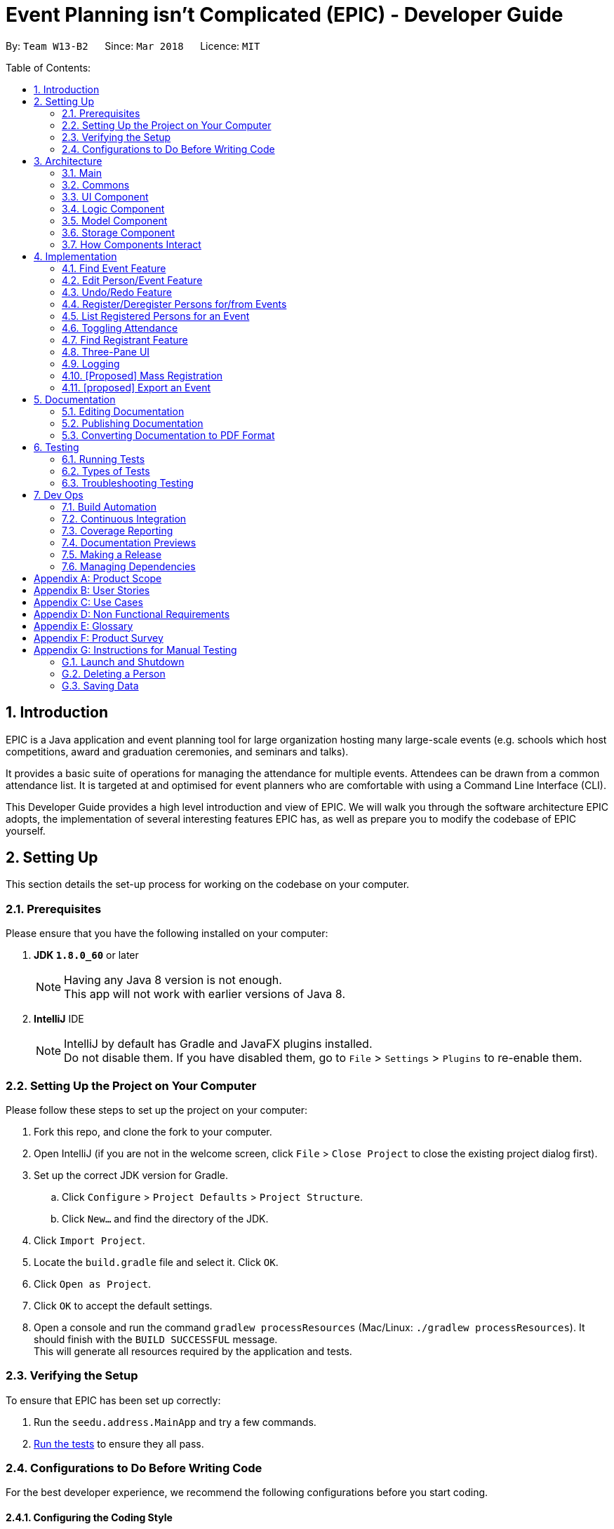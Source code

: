 = Event Planning isn't Complicated (EPIC) - Developer Guide
:toc:
:toc-title:
:toc-placement: preamble
:sectnums:
:imagesDir: images
:stylesDir: stylesheets
:xrefstyle: short
ifdef::env-github[]
:tip-caption: :bulb:
:note-caption: :information_source:
endif::[]
:repoURL: https://github.com/CS2103JAN2018-W13-B2/main/blob/master

By: `Team W13-B2`      Since: `Mar 2018`      Licence: `MIT`

Table of Contents:

== Introduction

EPIC is a Java application and event planning tool for large organization hosting many large-scale events (e.g. schools which host competitions, award and graduation ceremonies, and seminars and talks).

It provides a basic suite of operations for managing the attendance for multiple events. Attendees can be drawn from a common attendance list. It is targeted at and optimised for event planners who are comfortable with using a Command Line Interface (CLI).


This Developer Guide provides a high level introduction and view of EPIC. We will walk you through the software architecture EPIC adopts, the implementation
of several interesting features EPIC has, as well as prepare you to modify the codebase of EPIC yourself.

== Setting Up

This section details the set-up process for working on the codebase on your computer.

=== Prerequisites

Please ensure that you have the following installed on your computer:

. *JDK `1.8.0_60`* or later
+
[NOTE]
Having any Java 8 version is not enough. +
This app will not work with earlier versions of Java 8.
+

. *IntelliJ* IDE
+
[NOTE]
IntelliJ by default has Gradle and JavaFX plugins installed. +
Do not disable them. If you have disabled them, go to `File` > `Settings` > `Plugins` to re-enable them.


=== Setting Up the Project on Your Computer

Please follow these steps to set up the project on your computer:

. Fork this repo, and clone the fork to your computer.
. Open IntelliJ (if you are not in the welcome screen, click `File` > `Close Project` to close the existing project dialog first).
. Set up the correct JDK version for Gradle.
.. Click `Configure` > `Project Defaults` > `Project Structure`.
.. Click `New...` and find the directory of the JDK.
. Click `Import Project`.
. Locate the `build.gradle` file and select it. Click `OK`.
. Click `Open as Project`.
. Click `OK` to accept the default settings.
. Open a console and run the command `gradlew processResources` (Mac/Linux: `./gradlew processResources`). It should finish with the `BUILD SUCCESSFUL` message. +
This will generate all resources required by the application and tests.

=== Verifying the Setup

To ensure that EPIC has been set up correctly:

. Run the `seedu.address.MainApp` and try a few commands.
. <<Testing,Run the tests>> to ensure they all pass.

=== Configurations to Do Before Writing Code

For the best developer experience, we recommend the following configurations before you start coding.

==== Configuring the Coding Style

This project follows https://github.com/oss-generic/process/blob/master/docs/CodingStandards.adoc[oss-generic coding standards]. IntelliJ's default style is mostly compliant with ours but it uses a different import order from ours. To rectify:

. Go to `File` > `Settings...` (Windows/Linux), or `IntelliJ IDEA` > `Preferences...` (macOS).
. Select `Editor` > `Code Style` > `Java`.
. Click on the `Imports` tab. Then,

* For `Class count to use import with '\*'` and `Names count to use static import with '*'`:
** Set to `999` to prevent IntelliJ from contracting the import statements.
* For `Import Layout`:
** The order should be `import static all other imports`, `import java.\*`, `import javax.*`, `import org.\*`, `import com.*`, `import all other imports`.
** Check the checkbox: `Add a blank line between each import`.

Optionally, you can follow the <<UsingCheckstyle#, UsingCheckstyle.adoc>> document to configure Intellij to check style-compliance as you write code.

==== Updating Documentation to Match Your Fork

After forking the repo, links in the documentation will still point to the `CS3103JAN2018-W13-B2/main` repo. If you plan to develop this as a separate product (i.e. instead of contributing to the `CS2103JAN2018-W13-B2/main`) , you should replace the URL in the variable `repoURL` in `DeveloperGuide.adoc` and `UserGuide.adoc` with the URL of your fork.

==== Setting Up CI

Set up Travis to perform Continuous Integration (CI) for your fork. See <<UsingTravis#, UsingTravis.adoc>> to learn how to set it up.

After setting up Travis, you can optionally set up coverage reporting for your team fork (see <<UsingCoveralls#, UsingCoveralls.adoc>>).

[NOTE]
Coverage reporting could be useful for a team repository that hosts the final version but it is not that useful for your personal fork.

Optionally, you can set up AppVeyor as a second CI (see <<UsingAppVeyor#, UsingAppVeyor.adoc>>).

[NOTE]
Having both Travis and AppVeyor ensures your App works on both Unix-based platforms and Windows-based platforms (Travis is Unix-based and AppVeyor is Windows-based).

[[Design-Architecture]]
== Architecture

EPIC incorporates the core architectural principles of object-oriented, Java-based applications. It consists of loosely coupled components written in Java. The *_Architecture Diagram_* (<<#architecture-diagram>>) given below explains the high-level design of the App.

[#architecture-diagram]
.Architecture Diagram
image::Architecture.png[width="600"]

The application consists of the Main, Commons, Logic, UI, Model and Storage components. The UI, Logic, Model and Storage
components form the *core* of the application, with Main and Commons facilitating their initialisation and inter-communication.

Below is a quick overview of each component:

=== Main

The Main component only has one class - link:{repoURL}/src/main/java/seedu/address/MainApp.java[`MainApp`]. This class has two main responsibilities:

* At app launch, it initialises the other components in the correct sequence, and connects them up with each other.
* Upon exit, it shuts down the other components and invokes cleanup methods where necessary.

=== Commons

Commons represents a collection of classes used by multiple other components. Two of these classes play important roles at the architecture level.

* `EventsCenter` : This class (written using https://github.com/google/guava/wiki/EventBusExplained[Google's Event Bus library])
is used by components to communicate with other components using events (i.e. a form of _Event Driven Design_).
* `LogsCenter` : This class is used by many classes to write log messages to the application's log file.

[[Design-Ui]]
// tag::uicomponent[]
=== UI Component

The UI component is responsible for interfacing with the user. The UI component has three main responsibilities:

* It executes user commands using the Logic component.
* It binds itself to some data in the Model component so that it can auto-update itself when data in the Model component changes.
* It responds to events raised from various parts of the App and updates itself accordingly.

====  Functional Overview

The UI consists of a `MainWindow` that contains the 5 main layout regions (<<#GUIOverview>>):

[#GUIOverview]
.Overview of the Graphical User Interface of EPIC
image::GUI.png[width="750"]

. Command Box: text box to receive user inputs.
. Result Display: status bar that displays the result of user commands.
. People List Panel: pane that lists all persons.
. Event List Panel: pane that lists all events.
. Attendance List Panel: pane that lists all registrants in the user selected event.
. Person Card: a card that lists a person's contact information.
. Event Card: a card that lists an event's details.
. Attendance Card: a card that lists a registrant's contact information and displays if the registrant has attended or not.

[NOTE]
If no  `EpicEvent` has been selected, the Attendance List Panel will be empty


==== Technical Overview

The UI component (<<#UiClassDiagram>>) uses the JavaFX UI framework. The UI consists of a `MainWindow` that is made up of parts e.g.`CommandBox`, `ResultDisplay`, `PersonListPanel`, `StatusBarFooter` etc. All these, including the `MainWindow`, inherit from the abstract `UiPart` class.


[#UiClassDiagram]
.Structure of the UI Component
image::UiClassDiagram.png[width="750"]

*API* : link:{repoURL}/src/main/java/seedu/address/ui/Ui.java[`Ui.java`]


The layout of these UI parts is defined in matching `.fxml` files that are in the `src/main/resources/view` folder.
For example, the layout of the link:{repoURL}/src/main/java/seedu/address/ui/MainWindow.java[`MainWindow`] is specified in link:{repoURL}/src/main/resources/view/MainWindow.fxml[`MainWindow.fxml`]
// end::uicomponent[]

[[Design-Logic]]
=== Logic Component

The Logic component (<<#LGC>>) is responsible for the parsing and execution of commands.

[#LGC]
.Structure of the Logic Component
image::LogicClassDiagram.png[width="800"]

.Structure of Commands in the Logic Component. This diagram shows finer details concerning `XYZCommand` and `Command` in <<#LGC>>
image::LogicCommandClassDiagram.png[width="800"]

*API* :
link:{repoURL}/src/main/java/seedu/address/logic/Logic.java[`Logic.java`]

When a command is entered into the command box, the following steps take place:

.  The Logic component uses the `EventPlannerParser` class to parse the user command.
.  A `Command` object is returned by the parser, which is passed to the `LogicManager` to execute.
.  The command execution may affect the Model component (e.g. adding a person) and/or raise events.
.  The result of the command execution is encapsulated as a `CommandResult` object which is passed back to the UI component.

The Sequence Diagram for interactions within the Logic component for the `execute("delete 1")` API call is shown below.

.Interactions Inside the Logic Component for the `delete 1` Command
image::DeletePersonSdForLogic.png[width="800"]

// tag::modelcomponent[]
[[Design-Model]]
=== Model Component

The Model component (<<#MCD>>) is responsible for holding application data in-memory.

[#MCD]
.Structure of the Model Component
image::ModelClassDiagram.png[width="800"]

*API* : link:{repoURL}/src/main/java/seedu/address/model/Model.java[`Model.java`]

The Model component has the following responsibilities:

* It stores a `UserPref` object that represents the user's preferences.
* It stores the Event Planner data.
* It exposes three unmodifiable `ObservableLists`, one each for `Person`, `EpicEvent` and `Attendance`.
The UI can be bound to any of these lists so that it automatically updates when the data in the list changes.

[NOTE]
The Model does not depend on any of the other three components. This reduces coupling between components.
// end::modelcomponent[]

[[Design-Storage]]
=== Storage Component

The Storage component (<<SCD>>) is responsible for persisting application data on the hard disk.

[#SCD]
.Structure of the Storage Component
image::StorageClassDiagram.png[width="800"]

*API* : link:{repoURL}/src/main/java/seedu/address/storage/Storage.java[`Storage.java`]

The Storage component has the following functions:

* It can save `UserPref` objects in json format and reconstruct the Model from a file of this format.
* It can save the Event Planner data in xml format and reconstruct the Model from a file of this format.

// tag::storagedevguide[]

When EPIC is re-launched, the following steps take place to restore data from the storage file:

.  The `Main` creates an instance of `UserPrefStorage` object to initiate user preference for storage.
.  The `Main` creates an instance of `XmlEventPlannerStorage` object to restore data with storage file path supplied by the instance of `UserPrefStorage` object.
.  The restored data is encapsulated as an `EventPlanner` object inside the `XmlEventPlannerStorage` instance.
.  An instance of `StorageManager` object is created from both the `XmlEventPlannerStorage` object and the `UserPrefStorage` object.
.  The `StorageManager` object is used to initiate the model components.

The Sequence Diagram for interactions within the Storage Component to restore data is shown below.

.Interactions Inside the Storage Component to restore data
image::StorageComponentSequenceDiagram.png[width="800"]

// end::storagedevguide[]

=== How Components Interact

Finally, we will conclude the Architecture section with several examples on how the components interact.

Each of the core components (UI, Logic, Model, Storage) has the following functions:

* It defines its _API_ in an `interface` with the same name as the component.
* It exposes its functionality using a `{COMPONENT NAME}Manager` class.

For example, the Logic component
defines its API in the `Logic.java` interface and exposes its functionality
using the `LogicManager.java` class.

The _Sequence Diagram_ below shows how the components interact with one another after the user issues the command `delete 1`.

.Component interactions for `delete 1` command (part 1)
image::SDforDeletePerson.png[width="800"]

[NOTE]
Note how the Model component simply raises a `EventPlannerChangedEvent` when the data in EPIC is changed,
instead of asking the Storage component to save the updates to the hard disk.

The diagram below shows how the `EventsCenter` reacts to that event,
which eventually results in the updates being saved to the hard disk and the
status bar of the UI reflecting the 'Last Updated' time.

.Component interactions for `delete 1` command (part 2)
image::SDforDeletePersonEventHandling.png[width="800"]

[NOTE]
Note how the event is propagated through the `EventsCenter` to the Storage and UI components without
the Model component having to be coupled to either of them. This is an example of how the _Event Driven Design_ helps us reduce direct coupling between components.


== Implementation

This section describes some noteworthy details on how certain features are implemented.

// tag::findeventdevguide[]

=== Find Event Feature
The `find-event` command enables the user to find events from the event list with keywords. The command finds all events whose names contain any of the given keywords. The user can further modify the events with `edit-event` or `delete-event` command once the event is found.

<<#SDFEC>> below shows how the `find-event` command is processed in the Logic component.

[#SDFEC]
.Sequence Diagram for find-event command
image::FindEventCommandSequenceDiagram.png[width="650"]
==== Current Implementation
The `find-event` command input is passed into an `EventPlannerParser` object. The `EventPlannerParser` reads the command word “find-events” and creates a `FindEventCommandParser` object that further parses the command input and creates a `FindEventCommand`. The `FindEventCommand` filters the the event list based on the keywords and updates Model components on changes in the filtered event list.

==== Design Considerations

===== Aspect: Keyword Matching Pattern

* **Alternative 1 (current choice):** Match any of the keywords
** Pros: The user can find multiple events given multiple keywords for events.
** Cons: The user cannot pin-point an event if the keyword used for matching is also inside other event names.
* **Alternative 2:** Match all the keywords
** Pros: The find events function will be more targeted and precise.
** Cons: The users cannot find different types of events at the same time.
* **Alternative 3:** Fuzzy search
** Pros: The user can find an event even if he/she has forgotten the name of the event.
** Cons: It is harder to implement the find function.
// end::findeventdevguide[]

// tag::editfeature[]

=== Edit Person/Event Feature
==== Previous Implementation

In https://github.com/se-edu/addressbook-level4[AddressBook-Level4], the `edit` command was performed by creating a new `Person` and passing it to a `UniquePersonList` in the model, which would then replace the to-be-edited `Person` with it.

[source,java]
----
    int index = internalList.indexOf(personToEdit);
    Person editedPerson = new Person(name, ...);
    internalList.set(index, editedPerson);
----

[#edit-curr-implementation]
==== Current Implementation

In EPIC, the `edit` and `edit-event` commands are now implemented in a mutable manner - instead of replacing the to-be-edited `Person/EpicEvent` with the new one, we edit the details of the to-be-edited `Person/EpicEvent` directly.

[source,java]
----
    int index = internalList.indexOf(personToEdit);
    Person editedPerson = new Person(name, ...);
    internalList.get(index).setPerson(editedPerson); // setPerson edits internal details using those of the supplied Person
----

==== Design Considerations

===== Aspect: Implementation of `edit`

* **Alternative 1 (current choice):** Edit in a mutable manner
** Pros: Since EPIC has both `EpicEvent` and `Person` objects, which maintain references to one another, editing a `Person/EpicEvent` in this manner automatically updates the `EpicEvent/Person` objects that is associated with it.
** Cons: Implementation of `undo` will be more difficult.
* **Alternative 2:** Edit in an immutable manner
** Pros: Implementation of `undo` is easier, since we can just replace the current `EventPlanner` with the previous one.
** Cons: Editing a `Person/EpicEvent` will require passing a copy of the newly-created `Person/EpicEvent` to all objects associated with the to-be-edited version, introducing significant overhead

// end::editfeature[]

// tag::undoredo[]
=== Undo/Redo Feature
==== Current Implementation

The undo/redo mechanism is facilitated by an `UndoRedoStack`, which resides inside `LogicManager`. It supports
undoing and redoing of commands that
modify the state of the event planner (e.g. `add`, `edit`). Such commands will inherit from `UndoableCommand`.

`UndoRedoStack` only deals with `UndoableCommands`. Commands that cannot be undone will inherit from `Command` instead. <<#UCCD>> shows the class diagram for commands:

[#UCCD]
.Class Diagram for commands
image::LogicCommandClassDiagram.png[width="800"]

As you can see from the diagram, `UndoableCommand` adds an extra layer between the abstract `Command` class and concrete commands that can be undone, such as the `DeleteCommand`. Note that extra tasks need to be done when executing a command in an _undoable_ way, such
as generating the opposite command before execution. `UndoableCommand` contains the high-level algorithm for those extra tasks while the child classes implements the details of how to execute the specific command. Note that this technique of putting the high-level algorithm
in the parent class and lower-level steps of the algorithm in child classes is also known as the https://www.tutorialspoint.com/design_pattern/template_pattern.htm[template pattern].

Commands that are not undoable are implemented this way:
[source,java]
----
public class ListCommand extends Command {
    @Override
    public CommandResult execute() {
        // ... list logic ...
    }
}
----

With the extra layer, the commands that are undoable are implemented this way:
[source,java]
----
public abstract class UndoableCommand extends Command {
    @Override
    public CommandResult execute() {
        // ... undo logic ...

        executeUndoableCommand();
    }
}

public class DeleteCommand extends UndoableCommand {
    @Override
    public CommandResult executeUndoableCommand() {
        // ... delete logic ...
    }
}
----

Suppose that the user has just launched the application. The `UndoRedoStack` will be empty at the beginning.

The user executes a new `UndoableCommand`, `delete 5`, to delete the 5th person in the event planner.
The current state of the event planner is saved before the `delete 5` command executes.
The `delete 5` command will then be pushed onto the `undoStack` (the current state is saved together with the command).

.How a delete command modifies the UndoRedoStack
image::UndoRedoStartingStackDiagram.png[width="800"]

As the user continues to use the program, more commands are added into the `undoStack`. For example, the user may execute
`add n/David ...` to add a new person.

.How an add command modifies the UndoRedoStack
image::UndoRedoNewCommand1StackDiagram.png[width="800"]

[NOTE]
If a command fails its execution, it will not be pushed to the `UndoRedoStack` at all.

[NOTE]
The `oppositeCommands` for the `AddPersonCommand` and `DeletePersonCommand` above are different! The former is a `DeletePersonCommand`
while the latter is an `AddPersonCommand`.

The user now decides that adding the person was a mistake, and decides to undo that action using `undo`.

We will pop the most recent command out of the `undoStack` and push it back to the `redoStack`. We will restore the event planner to the state before the `add` command is executed.

.How an undo command utilises the UndoRedoStack
image::UndoRedoExecuteUndoStackDiagram.png[width="800"]

[NOTE]
If the `undoStack` is empty, there are no other commands left to be undone, and an `Exception` will be thrown when popping the `undoStack`.

The following sequence diagram shows how the undo operation works:

.Sequence Diagram for the undo command
image::UndoRedoSequenceDiagram.png[width="800"]

The redo does the exact opposite (pops from `redoStack`, push to `undoStack`, and performs the intention of the original command).

[NOTE]
If the `redoStack` is empty, then there are no other commands left to be redone, and an `Exception` will be thrown when popping the `redoStack`.

[NOTE]
redo() does not simply execute the `Command` with the previous parameters! This would cause indexing issues with
commands like `delete` if `filteredPersons` had been altered by a `find` or other view command.

The user now decides to execute a new command, `clear`. As before, `clear` will be pushed into the `undoStack`. This time the `redoStack` is no longer empty. It will be purged as it no longer make sense to redo the `add n/David` command (this is the behavior that most modern desktop applications follow).

.How a clear command modifies the UndoRedoStack
image::UndoRedoNewCommand2StackDiagram.png[width="800"]

Commands that are not undoable are not added into the `undoStack`. For example, `list`, which inherits from `Command` rather than `UndoableCommand`, will not be added after execution:

.A list command does not modify the UndoRedoStack
image::UndoRedoNewCommand3StackDiagram.png[width="800"]

The following activity diagram summarizes what happens inside the `UndoRedoStack` when a user executes a new command:

.Activity Diagram for command execution
image::UndoRedoActivityDiagram.png[width="650"]

// tag::undoredochanges[]

==== Changes from Previous Implementation

Instead of saving the entire event planner each time we execute an `UndoableCommand`, each `UndoableCommand` knows how to `undo/redo` itself.
Each `UndoableCommand` has an `oppositeCommand` field, which is another `UndoableCommand` that, when executed, reverses the changes made by the original command.
The sequence diagram for the new `undo()` implementation is shown in <<#SDUndo>>.

[#SDUndo]
.Sequence Diagram for new undo implementation
image::UndoSequenceDiagram.png[width="650"]

The `oppositeCommand` is generated in the `execute()` method, after `preprocessUndoableCommand()`. This is because generating the `oppositeCommand`
requires knowledge of the actual `Person/EpicEvent` objects to be modified. For example, the `oppositeCommand` for a `deletePersonCommand` is an `addPersonCommand`,
but we only know the person to be deleted after the pre-processing step.

[NOTE]
Each `UndoableCommand` now requires its individual `generateOppositeCommand()` implementation. Hence, this method is made abstract in
the abstract class `UndoableCommand`

There was no `Command` that could easily reverse the changes of a `ClearCommand`, hence a new `Command` `RestoreCommand` had to be created. Since the sole purpose
of this command is to serve as the `oppositeCommand` of a `ClearCommand`, this command is not directly accessible to the user, and can only be executed when
the user undoes a `ClearCommand`.

==== Design Considerations

===== Aspect: How Undo and Redo Executes

* **Alternative 1 (current choice):** Store the minimal knowledge required to undo each command inside itself.
** Pros: Significantly less memory is used (e.g. for `delete`, just save the person being deleted). Compatible with mutable commands.
** Cons: Implementation is more complicated.
* **Alternative 2:** Save the entire event planner after every undoable command.
** Pros: Implementation is easy.
** Cons: Performance issues may result due to high memory usage. Also, this is incompatible with the mutable `edit` and `edit-event` implementations.

// end::undoredochanges[]

===== Aspect: Implementation of `UndoableCommand`

* **Alternative 1 (current choice):** Add a new abstract method `executeUndoableCommand()`
** Pros: Undo/redo functionality will now be part of the default behaviour. Classes that deal with `Command` will not have to know that `executeUndoableCommand()` exists.
** Cons: New developers will find the template pattern difficult to understand.
* **Alternative 2:** Override `execute()`
** Pros: New developers will not have to learn the above template pattern
** Cons: Command classes that inherit from `UndoableCommand` must remember to call `super.execute()`, or lose the ability to be undone/redone.


===== Aspect: Type of Commands that Can be Undone/Redone

* **Alternative 1 (current choice):** Only include commands that modify the event planner (`add`, `clear`, `edit`).
** Pros: Only commands that cannot be easily reverted need to be implemented (the view can easily be re-modified as no data is * lost).
** Cons: User might mistakenly think that undo also applies to view modification (e.g. filtering).
* **Alternative 2:** Include all commands.
** Pros: It might be more intuitive for the user.
** Cons: User has no way of skipping such commands if he or she just want to reset the state of the event planner and not the view.
**Additional Info:** See the discussion  https://github.com/se-edu/addressbook-level4/issues/390#issuecomment-298936672[here].


===== Aspect: Data Structure to Support the Undo/Redo Commands

* **Alternative 1 (current choice):** Use separate stack for undo and redo
** Pros: Easy to understand for new Computer Science undergraduates to understand, who are likely to be *  new incoming developers of our project.
** Cons: Logic is duplicated twice. For example, when a new command is executed, we must remember to update * both `HistoryManager` and `UndoRedoStack`.
* **Alternative 2:** Use `HistoryManager` for undo/redo
** Pros: We do not need to maintain a separate stack, and just reuse what is already in the codebase.
** Cons: Requires dealing with commands that have already been undone: We must remember to skip these commands. Violates Single Responsibility Principle and Separation of Concerns as `HistoryManager` now needs to do two * different things.
// end::undoredo[]

// tag:: registerpersons[]

=== Register/Deregister Persons for/from Events

==== Current Implementation

Each `EpicEvent` class maintains a `UniqueAttendanceList`, which contains references to the `Persons`
registered for that event. The association between `EpicEvent` and `Person` is unidirectional i.e.
a `Person` does not maintain references to the `EpicEvents` he/she has registered for.

When a `register` command is called, we first find the `PersonToRegister` using the index provided,
and the `EventToRegisterFor` using the name provided. Then, we call `registerPersonForEvent()` through
the `ModelManager`, which eventually calls the `registerPerson()` method of the `EpicEvent`.

This method not only adds the reference of the `Person` of the `EpicEvent`, but also increments a counter inside
the `Person`. This counter is used to check whether a `Person` is still registered for some event
when the user attempts to delete that `Person`.

The entire process is illustrated using the sequence diagram (<<#registerseq>>) below.

[#registerseq]
.Sequence Diagram for the `register` command

==== Design Considerations

===== Aspect: Association Links between EpicEvent and Person

* **Alternative 1 (current choice):** Make the EpicEvent-Person association unidirectional
** Pros: Implementation of the association is easier.
** Cons: Some features might need the backward association link in future.
* **Alternative 2:** Make the EpicEvent-Person association bidirectional
** Pros: Features needing the backward association link can be more easily implemented - there is no
need to implement the link later.
** Cons: Implementation of the association is much more complicated. Violates the `You Aren't Gonna Need It (YAGNI)` principle.

==== Aspect: Deletion of Persons still Registered for an Event

* **Alternative 1 (current choice):** Disallow deletion of persons still registered for an event
** Pros: Ensures that person's details will be safeguarded until they are no longer required.
** Cons: Implementation is more complicated.
* **Alternative 2:** Allow deletion of persons still registered for an event
** Pros: User will not have to deregister persons/delete events before a person can be deleted.
Implementation is easier.
** Cons: User might absentmindedly delete a person when his/her details are still required
(by an upcoming event he/she is registered for).

=== List Registered Persons for an Event

==== Current Implementation

A new feature in Java 8, `Predicate` supports the filtering of lists in a functional style.
To list the persons registered for an event, we create a `Predicate` that tests whether a `Person`
is in an `EpicEvent`, then pass it to `updateFilteredPersonList()`.

// end::registerpersons[]

// tag::markattendance[]

=== Toggling Attendance

==== Current Implementation

The implementation uses a class called `Attendance`, the structure of which is shown
in <<#ACD>> below.
[#ACD]
.Structure of the Attendance class
image::ModelClassDiagram.png[width=800px]
An instance of `Attendance` is created every time a person registers to an event and
it is stored inside the `EpicEvent`. The instance stores the corresponding `EpicEvent` and `Person`
and stores a `boolean` representing whether the person has attended the event.
This reduces coupling between the `Person` and `EpicEvent` class and allows the event
to have access to all its registrants so that adding, removing and listing registrants are
easy to implement.

When the `toggle` command is called, an instance of `ToggleAttendanceCommand` is created
and it uses the index provided to find and save a reference to the `Attendance` object
to be toggled. This is done so that the command can be undone by toggling the exact same
`Attendance` object.

When the `ToggleAttendanceCommand` is executed, it obtains the relevant `Person` and
`EpicEvent` from the stored `Attendance` object and triggers `toggleAttendance` from
the `Model`. The actions that follow are shown in the sequence diagram below.

==== Design Considerations

===== Aspect: Location of Instances of `Attendance` Objects

* **Alternative 1 (current choice):** Store in `EpicEvent` object
** Pros: There is less coupling between `Person` and `EpicEvent and it is easier for event to keep track of attendance list.
It is also easier for UI to display the attendance list.
** Cons: It is more difficult for `EventPlanner` to track which events a person is registered for so deleting a person requires
checking through all the events to delete a person properly.
* **Alternative 2:** Store in `EventPlanner` object
** Pros: It is easier for `EventPlanner` to track which events a person is registered to and thus making
some person commands such as delete persons easier.
** Cons: An `EpicEvent` needs to search through the entire list of `Attendance` objects in `EventPlanner` to find out
which persons are registered to itself. This can be very slow if the number of `Attendance` objects is very large.

==== Aspect: Mutability of `Attendance` Objects

* **Alternative 1 (current choice):** Make `Attendance` objects immutable
** Pros: It is easier to track changes in `Attendance` objects as changes can be detected by a replacement of the
`Attendance` object in the attendance list.
** Cons: It is more difficult to implement since the entire object has to be replaced whenever
a change needs to be made, such as when marking attendance.
* **Alternative 2:** Make `Attendance` objects mutable
** Pros: It is easier to implement marking of attendance since the `hasAttended` property
inside the object can be directly mutated.
** Cons: It is more difficult to track the changes since mutating the object does not directly
trigger any events.

==== Aspect: Method of Marking Attendance

* **Alternative 1 (current choice):** Have one command to toggle attendance from attended to not attended and vice versa
** Pros: It is easier to undo the command since toggling is always valid while marking a participant
has attended may not always be valid since that person may have already been marked as attended so undoing
the command has to account for that.
** Cons: It is less intuitive for the user since the result of toggling
depends on the current state of the attendance.
* **Alternative 2:** Have two separate commands: one for marking participant as attended and one for marking
as not attended
** Pros: It is more intuitive for the user since marking as attended and not attended is a direct action.
** Cons: It is harder to undo the command since the command may not be successful if for example the participant
has already been marked as attended when the user tries to mark the participant as attended.
// end::markattendance[]

// tag::findregistrant[]
=== Find Registrant Feature

The `find-registrant` command enables users to filter registrants of an event with keywords. Only registrants
whose names contain any of the given keywords will be listed. The user can further toggle the attendance of the
registrants with the `toggle` command.

<<#SDSEC>> below shows how the `find-registrant` command is processed in the Logic component.

[#SDSEC]
.Sequence Diagram for `find-registrant` command
image::FindRegistrantSequenceDiagram.png[width="650"]

==== Current Implementation

The `find-registrant` command is passed to the `EventPlannerParser` object when then reads the parses the input and
returns a `FindRegistrantCommand` object. When the `FindRegistrantCommand` object is executed, the Model filters the
list of registrants and the Attendance List Panel is updated.

==== Design Considerations

===== Aspect: Keyword Matching Pattern

* **Alternative 1 (current choice)**: Match any of the keywords
** Pros: The user can find multiple registrants using multiple keywords.
** Cons: If the user will not be able to search by full name as other registrants might be matched as well.
* **Alternative 2**: Match all keywords
** Pros: The user can search by full name.
** Cons: Matching all keywords might be too restrictive and would not a useful filter to narrow down registrants.
* **Alternative 3** Fuzzy Search
** Pros: The user can filter registrants with approximate keywords.
** Cons: It is harder to implement fuzzy search.
// end::findregistrant[]


// tag::threepaneui[]
=== Three-Pane UI

The new UI is a three-pane UI consisting of a list of persons, events, and registrants for the selected event. Being able to
 view all three panes will allow the user to read off the desired command parameters without having to switch between
  lists.

In addition, `edit` and `edit-command` commands are now implemented in a mutable manner
 (see <<edit-curr-implementation>>). As a result, the `ObservableList` that wraps the people and event data will no
 longer be notified of changes. The new UI must be notified of changes to data so it can refresh itself to reflect
 such changes. The UI will also have to respond to new commands such as the `select-event` and `toggle`.
 The `select-event` could invoke a change in the contents of the Attendance List Panel and `toggle` will toggle the
 attendance status and is reflected in the UI in the form of the attendance icon change.

==== Current Implementation

The UI now consists of 3 list panes: `PersonListPanel`, `EpicEventListPanel` and `AttendanceListPanel`. Each pane is a list of `PersonCard`, `EpicEventCard` and `AttendanceCard` respectively. Since the `AttendanceCard` has the same UI as `PersonCard` with the addition of the toggle icon, it extends `PersonCard`. The `model` maintains a `selectedEpicEvent` variable whose registrants will be displayed in the `AttendancePanel`.

In order to get the `AttendanceListPanel` to instantly update its elements, we employ the JavaFX Bean Pattern. We listen to changes to object properties by using the JavaBeans API to represent the properties.

The `Person` class is implemented this way:

[source,java]
----
public class Person extends SimpleObjectProperty {

    // ... Person logic ...

    /**
     * Edits this person by transferring the fields of dummyPerson over.
     * Used for the mutable edit command
     */
    public void setPerson(Person dummyPerson) {
        // ... setPerson logic ...
        fireValueChangedEvent();
    }
}
----

This way, editing `Person` calls `fireValueChangedEvent()` which informs JavaFX of the content change and triggers an UI refresh.

To listen to changes in attendance. We enable the `AttendanceList` to report changes on the element by providing a properties extractor. First, we use the JavaBeans API to represent properties of `Attendance` that we want to listen to, which is the `hasAttendedEventProperty`, a `BooleanProperty` object.

We then use an Extractor which is a Callback containing an array of `Observables` which are then observed by the `ObservableList`.

[source,java]
----
Callback<Attendance, javafx.beans.Observable[]> extractor = attendance -> new javafx.beans.Observable[] {
                attendance.getPerson(), attendance.getHasAttendedEventProperty()};
----

By using the JavaBeans API to handle UI updates, the programmer does not have to care about manually refreshing the UI upon data updates.

//.Sequence Diagram for Panel initialisation
//image::CreatePersonListPanelSequenceDiagram.png[width="650"]

==== Design Considerations

When deciding on the UI, the following aspects of user experience were considered:

===== Aspect: Overall UI Design

- *Alternative 1 (current choice)*: A three-pane UI consisting of list of persons, events, and registrants for the selected event
    * Pros: The user can view all 3 lists at the same time. He would know what arguments to supply when typing commands as he can read them off the list.
    * Cons: The UI might become too cluttered as there are too many UI elements. However, given that EPIC is meant for modern computers with large displays, this should not be an issue.
- *Alternative 2 (previous choice)*: two-pane UI where the left pane is a 2 tab pane consisting of a list of persons and events, and the right pane is a list of registrants.
    * Pros: Merging the horizontal space for the list of persons and events will create more space for list of registrants. The user is likely to be more interested in the registrants' details.
    * Cons: If the user needs to access data for some tabbed pane that is not in focus to fill out a command, this would break his workflow. The user will have to delete his current command, execute a command to set focus to the desired tab, memorize the required details and reenter his previous command.
- *Alternative 3*: A common list that can display either list of persons, events or registrants for the selected event
    * Pros: We only have to make minimal changes to the UI layout.
    * Cons: Events, persons, and registrants must be displayed using the same `Card` class. This would result in tight coupling of the display graphics logic  for the three lists.

===== Aspect: Updating UI when Data Changes

Previously, changes to `Person` would create a new `Person` object that would replace the previous object, triggering a UI refresh. Now that such changes to `Peron`, `EpicEvent` and `Attendance` objects only mutate it, the `ListView` is unable to listen to such changes.

- Alternative 1 (current choice): Use the JavaFX Beans Convention
    * Pros: Using the JavaBeans API to represent a property of an object allows property changes to be propagated to property change listeners. This is an elegant way to get the `ListView` to instantly update its elements.
    * Cons: Using the JavaBeans API to represent object properties introduces coupling between the Model and UI components.
- Alternative 2: Force all commands that change data to invoke a UI refresh
    * Pros: It is straightforward to force a `ListView` UI refresh by invoking its `refresh()` method.
    * Cons: We will have to ensure that any action that could modify data force a UI refresh. In addition, constantly invoking a UI refresh could become a resource hog.

==== Binding Data to Attendance Panel

- Alternative 1 (current choice): Wrap the selected `EpicEvent` in an `EpicEventObservable` object to listen for changes
    * Pros: We can listen to changes in the `EpicEventObservable` object to trigger a UI update.
    * Cons: Creating a new class introduces more code bloat.
- Alternative 1 (current choice): Bind `ObservableEpicEvent` to the Attendance Panel
    * Pros: As `ObservableEpicEvent` extends `Observable`, it can listen to when the selected event changes and update the Attendance Panel accordingly.
    * Cons: More code has to be written and maintained as we are introducing an additional layer of abstraction.
- Alternative 2: Bind `ObservableList<Attendance>` to the Attendance Panel
    * Pros: Binding data to the Attendance Panel is straightforward and the approach used to data to the People and Events Panels can be used here too.
    * Cons: Logic to handle the switching of selected events is moved up to the `MainWindow`, increasing coupling between the `MainWindow` and `AttendanceListPanel`. It is a violation of Single Responsibility Principle as the `MainWindow` should only be concerned with displaying the main layout.
// end::threepaneui[]

=== Logging

We are using `java.util.logging` package for logging. The `LogsCenter` class is used to manage the logging levels and logging destinations.

* The logging level can be controlled using the `logLevel` setting in the configuration file (See <<Implementation-Configuration>>)
* The `Logger` for a class can be obtained using `LogsCenter.getLogger(Class)` which will log messages according to the specified logging level
* Currently log messages are output through: `Console` and to a `.log` file.

*Logging Levels*

* `SEVERE` : Critical problem detected which may possibly cause the termination of the application
* `WARNING` : Can continue, but with caution
* `INFO` : Information showing the noteworthy actions by the App
* `FINE` : Details that is not usually noteworthy but may be useful in debugging e.g. print the actual list instead of just its size

[TIP]
Certain properties of the application can be controlled (e.g App name, logging level) through the configuration file (default: `config.json`).

// tag::massregistration[]

=== [Proposed] Mass Registration

==== Proposed Implementation

This feature is proposed to allow for mass registration of multiple persons to a single event.
The proposed implementation is to make use of tags to select groups of persons to register for an event.
Currently, the `Tag` class has been split into `PersonTag` and `EpicEventTag` so as to
differentiate between the two. This allows for searching of persons by `PersonTag` and searching for events by `EpicEventTag`.
By doing so, a group of persons can be filtered by `PersonTag` and thus registered to an event
by iteratively registering each person without requiring the user to register each person individually.

// end::massregistration[]

// tag::exporteventdevguide[]

=== [proposed] Export an Event

The proposed export command exports the names of the registrants, their phone numbers,
their email addresses, their home addresses and their attendance information of a particular
event to a csv file into a file path specified by the user. Having all the information of a
particular event in a csv file would enable the user to analyse the data using other tools.

==== [proposed] Implementation

The `export-event` command input is first parsed in `EventPlannerParser` to create an `ExportEventCommand`.
The execution of it creates a `CsvEventPlannerStorage`. The subsequent export mechanism is handled by a `CsvEventPlannerStorage` where event data is parsed by `CsvUtil` and then exported as a file through `CsvFileStorage` using the file path specified by the user.

<<#SDCSV>> below shows how the csv event export is processed in the storage component.

[#SDCSV]
.Sequence Diagram for csv export
image::ExportEventSequenceDiagram.png[width="650"]

==== Design Considerations

When deciding on the export options, the following aspects of user experience are considered.

===== Aspect: Data to be Exported

- *Alternative 1 (current choice)*: Name of the registrants, their phone number, their email address, their home address and their attendance information for the event
    * Pros: The information includes almost all the data users need for an event. The parsing of the data is straight forward.
    * Cons: The tags of the registrants are not exported.
- *Alternative 2*: All information for registrants including their tags
    * Pros: More information for users as compared to current implementation.
    * Cons: The registrants may have zero or multiple tags. The uncertainty in the number of tags make parsing messy.

==== Aspect: Format of Exported Files

- *Alternative 1 (current choice)*: csv files
    * Pros: The format can be imported and then processed by most data processing software in the market.
    * Cons: The files are not reader friendly if they are open directly as a text file.
- *Alternative 2*: excel files
    * Pros: Excel files are well formatted when opened with Microsoft Excel software.
    * Cons: Even though Microsoft Excel software is used by many people, some may prefer other data processing software that supports csv files but not excel files.

// end::exporteventdevguide[]

== Documentation

We use asciidoc for writing documentation.

[NOTE]
We chose asciidoc over Markdown because asciidoc, although a bit more complex than Markdown, provides more flexibility in formatting.

=== Editing Documentation

See <<UsingGradle#rendering-asciidoc-files, UsingGradle.adoc>> to learn how to render `.adoc` files locally to preview the end result of your edits.
Alternatively, you can download the AsciiDoc plugin for IntelliJ, which allows you to preview the changes you have made to your `.adoc` files in real-time.

=== Publishing Documentation

See <<UsingTravis#deploying-github-pages, UsingTravis.adoc>> to learn how to deploy GitHub Pages using Travis.

=== Converting Documentation to PDF Format

We use https://www.google.com/chrome/browser/desktop/[Google Chrome] for converting documentation to PDF format, as Chrome's PDF engine preserves hyperlinks used in webpages.

Here are the steps to convert the project documentation files to PDF format.

.  Follow the instructions in <<UsingGradle#rendering-asciidoc-files, UsingGradle.adoc>> to convert the AsciiDoc files in the `docs/` directory to HTML format.
.  Go to your generated HTML files in the `build/docs` folder, right click on them and select `Open with` -> `Google Chrome`.
.  Within Chrome, click on the `Print` option in Chrome's menu.
.  Set the destination to `Save as PDF`, then click `Save` to save a copy of the file in PDF format. For best results, use the settings indicated in the screenshot below.

.Saving documentation as PDF files in Chrome
image::chrome_save_as_pdf.png[width="300"]

[[Testing]]
== Testing

=== Running Tests

There are three ways to run tests.

[TIP]
The most reliable way to run tests is the 3rd one. The first two methods might fail some GUI tests due to platform/resolution-specific idiosyncrasies.

*Method 1: Using IntelliJ JUnit test runner*

* To run all tests, right-click on the `src/test/java` folder and choose `Run 'All Tests'`
* To run a subset of tests, you can right-click on a test package, test class, or a test and choose `Run 'ABC'`

*Method 2: Using Gradle*

* Open a console and run the command `gradlew clean allTests` (Mac/Linux: `./gradlew clean allTests`)

[NOTE]
See <<UsingGradle#, UsingGradle.adoc>> for more info on how to run tests using Gradle.

*Method 3: Using Gradle (headless)*

Thanks to the https://github.com/TestFX/TestFX[TestFX] library we use, our GUI tests can be run in the _headless_ mode. In the headless mode, GUI tests do not show up on the screen. That means the developer can do other things on the Computer while the tests are running.

To run tests in headless mode, open a console and run the command `gradlew clean headless allTests` (Mac/Linux: `./gradlew clean headless allTests`)

=== Types of Tests

We have two types of tests:

.  *GUI Tests* - These are tests involving the GUI. They include,
.. _System Tests_ that test the entire App by simulating user actions on the GUI. These are in the `systemtests` package.
.. _Unit tests_ that test the individual components. These are in `seedu.address.ui` package.
.  *Non-GUI Tests* - These are tests not involving the GUI. They include,
..  _Unit tests_ targeting the lowest level methods/classes. +
e.g. `seedu.address.commons.StringUtilTest`
..  _Integration tests_ that are checking the integration of multiple code units (those code units are assumed to be working). +
e.g. `seedu.address.storage.StorageManagerTest`
..  Hybrids of unit and integration tests. These test are checking multiple code units as well as how the are connected together. +
e.g. `seedu.address.logic.LogicManagerTest`


=== Troubleshooting Testing
**Problem: `HelpWindowTest` fails with a `NullPointerException`.**

* Reason: One of its dependencies, `UserGuide.html` in `src/main/resources/docs` is missing.
* Solution: Execute Gradle task `processResources`.

== Dev Ops

=== Build Automation

See <<UsingGradle#, UsingGradle.adoc>> to learn how to use Gradle for build automation.

=== Continuous Integration

We use https://travis-ci.org/[Travis CI] and https://www.appveyor.com/[AppVeyor] to perform _Continuous Integration_ on our projects. See <<UsingTravis#, UsingTravis.adoc>> and <<UsingAppVeyor#, UsingAppVeyor.adoc>> for more details.

=== Coverage Reporting

We use https://coveralls.io/[Coveralls] to track the code coverage of our projects. See <<UsingCoveralls#, UsingCoveralls.adoc>> for more details.

=== Documentation Previews
When a pull request has changes to asciidoc files, you can use https://www.netlify.com/[Netlify] to see a preview of how the HTML version of those asciidoc files will look like when the pull request is merged. See <<UsingNetlify#, UsingNetlify.adoc>> for more details.

=== Making a Release

Here are the steps to create a new release.

.  Update the version number in link:{repoURL}/src/main/java/seedu/address/MainApp.java[`MainApp.java`].
.  Generate a JAR file <<UsingGradle#creating-the-jar-file, using Gradle>>.
.  Tag the repo with the version number. e.g. `v0.1`
.  https://help.github.com/articles/creating-releases/[Create a new release using GitHub] and upload the JAR file you created.

=== Managing Dependencies

A project often depends on third-party libraries. For example, EPIC depends on the http://wiki.fasterxml.com/JacksonHome[Jackson library] for XML parsing. Managing these _dependencies_ can be automated using Gradle. For example, Gradle can download the dependencies automatically, which is better than these alternatives. +
a. Include those libraries in the repo (this bloats the repo size) +
b. Require developers to download those libraries manually (this creates extra work for developers)

[appendix]
== Product Scope

*Target user profile*:

* has to plan school events with a large attendance size
* prefer desktop apps over other types
* can type fast
* prefers typing over mouse input
* is reasonably comfortable using CLI apps

*Value proposition*: streamline attendance taking and registration of event participants, far superior to traditional pen and paper registration

*Feature Contribution*:

* Raynold Ng:
** Minor: Add commands for searching list of registrants and displaying all registrants. This allows the user to filter list of registrants from a list of keywords.
** Major: Implemented a three pane view (persons, events, and event participant). The user should be able to view persons, events and registrants of an event at the same time. That would also allow the user to execute event administration commands as he can view both events and contacts at the same time.

* Wei Liang:
** Minor: Adding of EpicEvent class to keep track of events and a command to add an event. This facilitates the implementation of the other commands to manipulate events.
** Major: Toggling of attendance for each event participant. This facilitates the attendance portion of the event planner.

* Jiang Yue:
** Minor: Persistent storage. The user should be able to have their data retained after the app is closed so that they can continue their edits when they open the app next time.
** Major: Adding commands to modify EpicEvents in the eventlist. The commands implemented include `delete-event`, `find-event` and `edit-event`. The commands allow user to locate an event with `find-event` and then to modify the located event by deleting the event or editing the information of the event with `delete-event` and `edit-event` respectively.

* Wei Heng:
** Minor: Adding commands for Person-EpicEvents interactions, which includes adding new fields/methods to the EpicEvent class. The commands implemented include `register`, `deregister` and `list-registered`. The commands allow user to register/deregister a person to/from an event, as well as list an event's register in the UI.
** Major: Revamp of undo/redo feature. Currently, the entire EventPlanner is saved every time an UndoableCommand is executed, which is a huge drain on memory and violates important non-functional requirements relating to capacity of EventPlanner. Each UndoableCommand will have an UndoableCommand oppositeCommand, which it will execute to reverse the changes made by the original command. This will also allow edit's behavior to be mutable, so we may modify an event/person directly without passing a new copy to every single person/event that is in it/it is in.

[appendix]
== User Stories

Priorities: High (must have) - `* * \*`, Medium (nice to have) - `* \*`, Low (unlikely to have) - `*`

[width="59%",cols="22%,<23%,<25%,<30%",options="header",]
|=======================================================================
|Priority |As a ... |I want to ... |So that I can...
|`* * *` |new user |see usage instructions |refer to instructions when I forget how to use the App

|`* * *`|new user |see an onboarding guide |familiarize myself with the application

|`* * *` |event planner |add a new participant |

|`* * *` |event planner |delete a participant |remove a participant that has withdrawn from the event

|`* * *` |event planner |list all participants for the event |

|`* * *` |event planner |edit a participant’s details |update a participant’s details upon request

|`* * *` |event planner |mark attendance for a participant |know who attended the event

|`* * *` |event planner |find a participant by name |locate a participant without going through the entire list of participants

|`* * *` |event planner |have all participant’s data in persistent storage |close the program without losing my data

|`* *` |event planner |set privacy settings |meet PDPA guideline

|`* *` |event planner |create multiple events|

|`* *` |event planner |add the same user to multiple events |use the same, stored information across multiple events

|`* *` |event planner managing large events |import participant contact information from csv |quickly add participants without manual typing

|`* *` |event planner managing large events |export participant contact information as csv |use the data for other applications (e.g. presentation, data analysis)

|`* *` |event planner managing many participants |find a participant by his/her initials |find persons quickly

|`* *` |event planner |manage participants based on tags |mass register/delete participants belonging to a certain group

|`*` |participant |mark my attendance by scanning a QR code |make the process of marking attendance quicker

|`*` |participant |mark my attendance by scanning a card with an RFID chip |make the process of marking attendance quicker

|`*` |event planner |fuzzy search contacts |find the relevant contact even if I do not know his/her complete name

|`*` |participant |mark my attendance by scanning an NFC tag |make the process of marking attendance quicker

|`*` |participant |see where I should be seated at the venue when I mark my attendance |find my seating location quicker

|`*` |event planner |synchronize application data across multiple devices |collaboratively edit participant information

|`*` |participant |add feedback for the event |

|`*` |event planner |send out a mass email to all participants |send out information such as event details and QR codes quickly

|`*` |event planner |make my edits synchronized in real time across all devices |parallelize the registration and attendance taking process

|`*` |event planner |automatically email a reminder to all participants near the event date |ensure participants do not accidentally forget about the event

|`*` |event planner |type commands in natural language |do without memorising the syntax for every command

|`*` |tech-savvy event planner |set hotkeys for commands |shorten frequently used commands

|`*` |event planner |export event details (attendance rate, feedback etc) in a presentable format |do an after action review of the event

|`*` |event planner |conduct a lucky draw for event participants |
|=======================================================================

[appendix]
== Use Cases

(For all use cases below, the *System* is the `EventPlanner` and the *Actor* is the `user`, unless specified otherwise)

[discrete]
=== Use Case: Find Person by Name

*MSS*

1.  User requests to find persons with a particular name
2.  EventPlanner shows a list of persons with entered name
+
Use case ends.

*Extensions*

[none]
* 2a. The list is empty.
** 2a1. EventPlanner alerts the user that there is no such person with name
+
Use case ends.

[discrete]
=== Use Case: Delete Person

*MSS*

1.  User requests to list persons
2.  EventPlanner shows a list of persons
3.  User requests to delete a specific person in the list
4.  EventPlanner deletes the person
+
Use case ends.

*Extensions*

[none]
* 2a. The list is empty.
+
Use case ends.

* 3a. The given index is invalid.
+
[none]
** 3a1. EventPlanner shows an error message.
+
Use case resumes at step 2.

[discrete]
=== Use Case: Edit Person

*MSS*

1. User requests to list persons
2. EventPlanner shows a list of persons
3. User requests to edit a specific person in the list
4. EventPlanner edits the person’s details
+
Use case ends.

*Extensions*

[none]
* 2a. The list is empty.
+
Use case ends.

* 3a. The given index is invalid.
+
[none]
** 3a1. EventPlanner shows an error message.
+
Use case resumes at step 2.

* 3b. The edit string following the command is invalid.
+
[none]
** 3b1. EventPlanner shows an error message.
+
Use case resumes at step 2.

[discrete]
=== Use Case: Mark Event Attendee's Attendance

*MSS*

1. User requests to find persons by name
2. EventPlanner shows a list of persons
3. User requests to mark the attendance of that person
4. EventPlanner marks the attendance of that person
+
Use case ends.

*Extensions*

[none]
* 2a. No persons are found.
+
Use case ends.

* 3a. The given index is invalid.
+
[none]
** 3a1. EventPlanner shows an error message.
+
Use case resumes at step 2.

[appendix]
== Non Functional Requirements

.  Should work on any <<mainstream-os,mainstream OS>> as long as it has Java `1.8.0_60` or higher installed.
.  Should be able to hold up to 50000 persons.
.  A user with above average typing speed for regular English text (i.e. not code, not system admin commands) should be able to accomplish most of the tasks faster using commands than using the mouse.
.  Should come with automated unit tests and open source code.
.  Should work on both 32-bit and 64-bit environments.
.  Should respond to any command within one second
.  Should be able to be used by programmers and non-programmers alike
.  Should not result in a large binary (more than 5mb)
.  Packaging should take care of dependencies

[appendix]
== Glossary

[[cli]] Command Line Interface (CLI) :: Means of interacting with a computer program where the user issues commands to the program in the form of typed text

[[csv]] Comma Separated Values (CSV) :: A file that stores tabular data in plain text

[[fuzzy-search]] Fuzzy Search :: process that locates terms that are likely to be relevant to a search argument even when the argument does not exactly correspond to the desired information

[[hotkeys]] Hotkeys :: A combination of keys that what pressed together, executes a command

[[mainstream-os]] Mainstream OS::
Windows, Linux, Unix, OS-X

[[natural-language]] Natural Language :: any language that has evolved naturally in humans through use and repetition without conscious planning or premeditation

[[nfc]] NFC (Near-Field Communication) :: Radio communication technology standard to send data over short distances

[[pdpa]] PDPA (Personal Data Protection Act) ::
A Singapore law that governs collection, use and disclosure of personal data by all private organisations

[[private-contact-detail]] Private contact detail::
A contact detail that is not meant to be shared with others

[[qr-code]] Quick Response (QR) code:: A machine-readable matrix (or two-dimensional barcode) that contains information about the item to which it is attached

[[rfid]] Radio-frequency identification (RFID) :: A technology to record the presence of an object using radio signals

[appendix]
== Product Survey

*Guestday*

Author: Tinkertanker Pte Ltd

Website: https://guestday.com

Pros:

* Fast Contextual Search
** Search for guests by name, table, department, or any other parameter of your choosing.
* Quick, easy check-in
** Effortlessly check the guest in with a simple swipe. Guests can also find out where they’re seated and whom they’re seated with. Display custom data to aid your receptionists, such as information on VIP registrants.
* Even faster: QR scanning
** Send out QR codes on physical invitation cards or by email, and guests can simply wave their codes at the iPad camera to check in.
* Synchronization across multiple devices
** Multiple devices can be setup to parallelize the registration process and increase the efficiency of the reception
* Elegant and easy to use interface


Cons:

* Requires specific hardware (iPads loaned out by the company).
* Expensive, and not reusable (payment for each event).
* Proprietary software, not open source.
* Participant contact information cannot be reused across multiple events - has to be re-entered.
* Editing guest list has to go through the company and hence is slow and a large hassle.

[appendix]
== Instructions for Manual Testing

Given below are instructions to test the app manually.

[NOTE]
These instructions only provide a starting point for testers to work on; testers are expected to do more _exploratory_ testing.

=== Launch and Shutdown

. Initial launch

.. Download the jar file and copy into an empty folder
.. Double-click the jar file +
   Expected: Shows the GUI with a set of sample contacts. The window size may not be optimum.

. Saving window preferences

.. Resize the window to an optimum size. Move the window to a different location. Close the window.
.. Re-launch the app by double-clicking the jar file. +
   Expected: The most recent window size and location is retained.

_{ more test cases ... }_

=== Deleting a Person

. Deleting a person while all persons are listed

.. Prerequisites: List all persons using the `list` command. Multiple persons in the list.
.. Test case: `delete 1` +
   Expected: First contact is deleted from the list. Details of the deleted contact shown in the status message. Timestamp in the status bar is updated.
.. Test case: `delete 0` +
   Expected: No person is deleted. Error details shown in the status message. Status bar remains the same.
.. Other incorrect delete commands to try: `delete`, `delete x` (where x is larger than the list size) _{give more}_ +
   Expected: Similar to previous.

_{ more test cases ... }_

=== Saving Data

. Dealing with missing/corrupted data files

.. _{explain how to simulate a missing/corrupted file and the expected behavior}_

_{ more test cases ... }_


